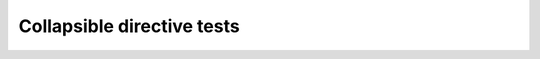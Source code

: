 Collapsible directive tests
===========================

.. collapse::

   Default section summary line

.. collapse:: Custom summary line for the collapsible content:

   Collapsible sections can also have custom summary lines

.. collapse::

   Collapsible sections can have normal reST content such as **bold** and
   *emphasised* text, and also links_!

   .. _links: https://link.example/

.. collapse::

   Collapsible sections can have sections:

   A Section
   ---------

   Some words within a section, as opposed to outwith the section.

.. collapse:: Summary text here with **bold** and *em* and a :rfc:`2324`
                 reference! That was a newline in the reST source! We can also
                 have links_ and `more links <https://link2.example/>`__.

   This is some text!
